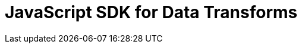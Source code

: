 = JavaScript SDK for Data Transforms
:page-layout: index
:description: This page provides a list of API packages available in the JavaScript SDK for data transforms. Explore the functionalities and methods offered by each package to implement data transforms in your applications.

